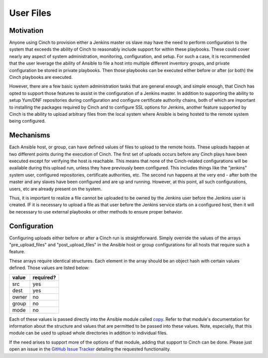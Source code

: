 User Files
==========

Motivation
----------

Anyone using Cinch to provision either a Jenkins master os slave may have the
need to perform configuration to the system that exceeds the ability of Cinch to
reasonably include support for within these playbooks. These could cover nearly
any aspect of system administration, monitoring, configuration, and setup. For
such a case, it is recommended that the user leverage the ability of Ansible to
file a host into multiple different inventory groups, and private configuration
be stored in private playbooks. Then those playbooks can be executed either
before or after (or both) the Cinch playbooks are executed.

However, there are a few basic system administration tasks that are general
enough, and simple enough, that Cinch has opted to support those features to
assist in the configuration of a Jenkins master. In addition to supporting
the ability to setup Yum/DNF repositories during configuration and configure
certificate authority chains, both of which are important to installing the
packages required by Cinch and to configure SSL options for Jenkins, another
feature supported by Cinch is the ability to upload arbitrary files from the
local system where Ansible is being hosted to the remote system being
configured.

Mechanisms
----------

Each Ansible host, or group, can have defined values of files to upload to the
remote hosts. These uploads happen at two different points during the execution
of Cinch. The first set of uploads occurs before any Cinch plays have been
executed except for verifying the host is reachable. This means that none of
the Cinch-related configurations will be available during this upload run,
unless they have previously been configured. This includes things like the
"jenkins" system user, configured repositories, certificate authorities, etc.
The second run happens at the very end - after both the master and any slaves
have been configured and are up and running. However, at this point, all such
configurations, users, etc are already present on the system.

Thus, it is important to realize a file cannot be uploaded to be owned by the
Jenkins user before the Jenkins user is created. IF it is necessary to upload
a file as that user before the Jenkins service starts on a configured host,
then it will be necessary to use external playbooks or other methods to ensure
proper behavior.

Configuration
-------------

Configuring uploads either before or after a Cinch run is straightforward.
Simply override the values of the arrays "pre_upload_files" and
"post_upload_files" in the Ansible host or group configurations for all hosts
that require such a feature.

These arrays require identical structures. Each element in the array should
be an object hash with certain values defined. Those values are listed below:

==========  ===============
value       required?
==========  ===============
src         yes
dest        yes
owner       no
group       no
mode        no
==========  ===============

Each of these values is passed directly into the Ansible module called
`copy <http://docs.ansible.com/ansible/copy_module.html>`_. Refer to that
module's documentation for information about the structure and values that
are permitted to be passed into these values. Note, especially, that this
module can be used to upload whole directories in addition to individual files.

If the need arises to support more of the options of that module, adding that
support to Cinch can be done. Please just open an issue in the `GitHub Issue
Tracker <https://github.com/RedHatQE/cinch/issues>`_ detailing the requested
functionality.
